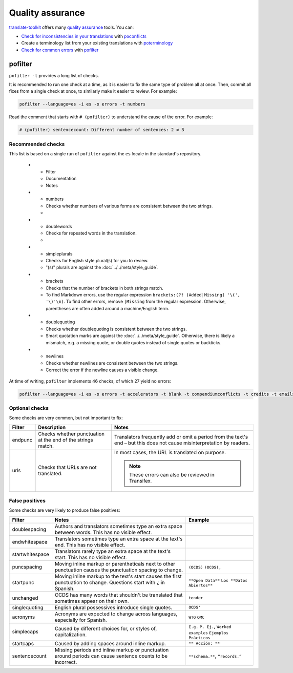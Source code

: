 Quality assurance
=================

`translate-toolkit <https://docs.translatehouse.org/projects/translate-toolkit/en/latest/installation.html>`__ offers many `quality assurance <https://docs.translatehouse.org/projects/translate-toolkit/en/latest/commands/index.html#commands-quality-assurance>`__ tools. You can:

-  `Check for inconsistencies in your translations <https://docs.translatehouse.org/projects/translate-toolkit/en/latest/guides/checking_for_inconsistencies.html>`__ with `poconflicts <https://docs.translatehouse.org/projects/translate-toolkit/en/latest/commands/poconflicts.html>`__
-  Create a terminology list from your existing translations with `poterminology <https://docs.translatehouse.org/projects/translate-toolkit/en/latest/commands/poterminology.html>`__
-  `Check for common errors <https://docs.translatehouse.org/projects/translate-toolkit/en/latest/guides/using_pofilter.html>`__ with `pofilter <https://docs.translatehouse.org/projects/translate-toolkit/en/latest/commands/pofilter.html>`__

pofilter
--------

``pofilter -l`` provides a long list of checks.

It is recommended to run one check at a time, as it is easier to fix the same type of problem all at once. Then, commit all fixes from a single check at once, to similarly make it easier to review. For example:

.. code-block:: bash

   pofilter --language=es -i es -o errors -t numbers

Read the comment that starts with ``# (pofilter)`` to understand the cause of the error. For example:

.. code-block:: none

   # (pofilter) sentencecount: Different number of sentences: 2 ≠ 3

Recommended checks
~~~~~~~~~~~~~~~~~~

This list is based on a single run of ``pofilter`` against the ``es`` locale in the standard's repository.

   * - Filter
     - Documentation
     - Notes
   * - numbers
     - Checks whether numbers of various forms are consistent between the two strings.
     -
   * - doublewords
     - Checks for repeated words in the translation.
     -
   * - simpleplurals
     - Checks for English style plural(s) for you to review.
     - "(s)" plurals are against the :doc:`../../meta/style_guide`.
   * - brackets
     - Checks that the number of brackets in both strings match.
     - To find Markdown errors, use the regular expression ``brackets:(?! (Added|Missing) '\(', '\)'\n)``. To find other errors, remove ``|Missing`` from the regular expression. Otherwise, parentheses are often added around a machine/English term.
   * - doublequoting
     - Checks whether doublequoting is consistent between the two strings.
     - Smart quotation marks are against the :doc:`../../meta/style_guide`. Otherwise, there is likely a mismatch, e.g. a missing quote, or double quotes instead of single quotes or backticks.
   * - newlines
     - Checks whether newlines are consistent between the two strings.
     - Correct the error if the newline causes a visible change.

At time of writing, ``pofilter`` implements 46 checks, of which 27 yield no errors:

.. code-block:: bash

   pofilter --language=es -i es -o errors -t accelerators -t blank -t compendiumconflicts -t credits -t emails -t escapes -t filepaths -t functions -t hassuggestion -t isfuzzy -t isreview -t kdecomments -t long -t musttranslatewords -t notranslatewords -t nplurals -t options -t printf -t purepunc -t pythonbraceformat -t short -t spellcheck -t tabs -t untranslated -t validchars -t variables -t xmltags

Optional checks
~~~~~~~~~~~~~~~

Some checks are very common, but not important to fix:

.. list-table::
   :header-rows: 1

   * - Filter
     - Description
     - Notes
   * - endpunc
     - Checks whether punctuation at the end of the strings match.
     - Translators frequently add or omit a period from the text's end – but this does not cause misinterpretation by readers.
   * - urls
     - Checks that URLs are not translated.
     - In most cases, the URL is translated on purpose.

       .. note::

          These errors can also be reviewed in Transifex.

False positives
~~~~~~~~~~~~~~~

Some checks are very likely to produce false positives:

.. list-table::
   :header-rows: 1

   * - Filter
     - Notes
     - Example 
   * - doublespacing
     - Authors and translators sometimes type an extra space between words. This has no visible effect.
     -
   * - endwhitespace
     - Translators sometimes type an extra space at the text's end. This has no visible effect.
     -
   * - startwhitespace
     - Translators rarely type an extra space at the text's start. This has no visible effect.
     -
   * - puncspacing
     - Moving inline markup or parentheticals next to other punctuation causes the punctuation spacing to change.
     - ``(OCDS)`` ``(OCDS),``
   * - startpunc
     - Moving inline markup to the text's start causes the first punctuation to change. Questions start with ¿ in Spanish.
     - ``**Open Data**`` ``Los **Datos Abiertos**``
   * - unchanged
     - OCDS has many words that shouldn't be translated that sometimes appear on their own.
     - ``tender``
   * - singlequoting
     - English plural possessives introduce single quotes.
     - ``OCDS'``
   * - acronyms
     - Acronyms are expected to change across languages, especially for Spanish.
     - ``WTO`` ``OMC``
   * - simplecaps
     - Caused by different choices for, or styles of, capitalization.
     - ``E.g.`` ``P. Ej.``, ``Worked examples`` ``Ejemplos Prácticos``
   * - startcaps
     - Caused by adding spaces around inline markup.
     - ``** Acción: **``
   * - sentencecount
     - Missing periods and inline markup or punctuation around periods can cause sentence counts to be incorrect.
     - ``**schema.**``, ``“records.”``
